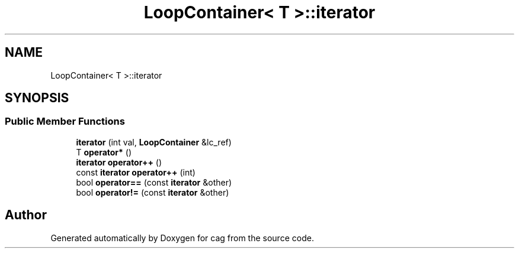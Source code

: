 .TH "LoopContainer< T >::iterator" 3 "Sun Dec 16 2018" "cag" \" -*- nroff -*-
.ad l
.nh
.SH NAME
LoopContainer< T >::iterator
.SH SYNOPSIS
.br
.PP
.SS "Public Member Functions"

.in +1c
.ti -1c
.RI "\fBiterator\fP (int val, \fBLoopContainer\fP &lc_ref)"
.br
.ti -1c
.RI "T \fBoperator*\fP ()"
.br
.ti -1c
.RI "\fBiterator\fP \fBoperator++\fP ()"
.br
.ti -1c
.RI "const \fBiterator\fP \fBoperator++\fP (int)"
.br
.ti -1c
.RI "bool \fBoperator==\fP (const \fBiterator\fP &other)"
.br
.ti -1c
.RI "bool \fBoperator!=\fP (const \fBiterator\fP &other)"
.br
.in -1c

.SH "Author"
.PP 
Generated automatically by Doxygen for cag from the source code\&.
